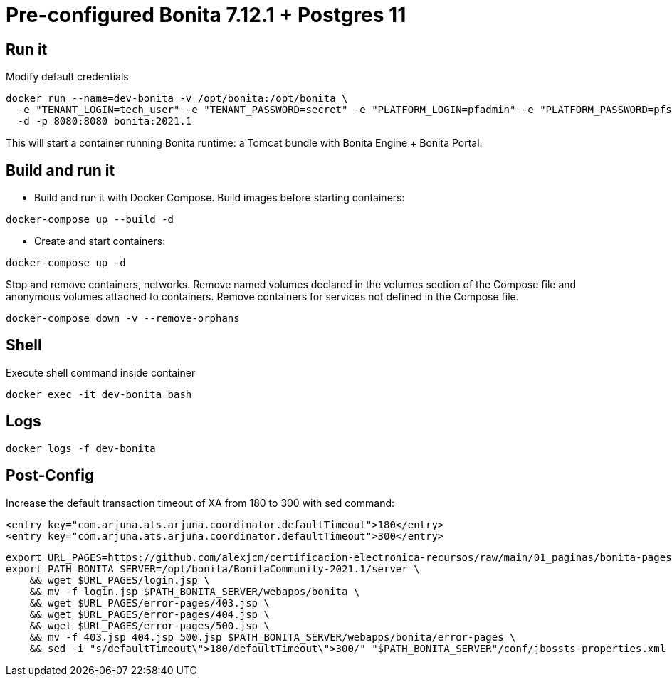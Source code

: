 = Pre-configured Bonita 7.12.1 + Postgres 11

== Run it

Modify default credentials

[source, bash]
----
docker run --name=dev-bonita -v /opt/bonita:/opt/bonita \
  -e "TENANT_LOGIN=tech_user" -e "TENANT_PASSWORD=secret" -e "PLATFORM_LOGIN=pfadmin" -e "PLATFORM_PASSWORD=pfsecret" \
  -d -p 8080:8080 bonita:2021.1
----

This will start a container running Bonita runtime: a Tomcat bundle with Bonita Engine + Bonita Portal.


== Build and run it

- Build and run it with Docker Compose. Build images before starting containers:

[source, bash]
----
docker-compose up --build -d
----

- Create and start containers:

[source, bash]
----
docker-compose up -d
----

Stop and remove containers, networks. Remove named volumes declared in the volumes section of the Compose file and anonymous volumes attached to containers. Remove containers for services not defined in the Compose file.

[source, bash]
----
docker-compose down -v --remove-orphans
----

== Shell

Execute shell command inside container

[source, bash]
----
docker exec -it dev-bonita bash
----

== Logs 

[source, bash]
----
docker logs -f dev-bonita
----

== Post-Config

Increase the default transaction timeout of XA from 180 to 300 with sed command:

[source, xml]
----
<entry key="com.arjuna.ats.arjuna.coordinator.defaultTimeout">180</entry>
<entry key="com.arjuna.ats.arjuna.coordinator.defaultTimeout">300</entry>
----

[source, bash]
----
export URL_PAGES=https://github.com/alexjcm/certificacion-electronica-recursos/raw/main/01_paginas/bonita-pages &&
export PATH_BONITA_SERVER=/opt/bonita/BonitaCommunity-2021.1/server \
    && wget $URL_PAGES/login.jsp \
    && mv -f login.jsp $PATH_BONITA_SERVER/webapps/bonita \
    && wget $URL_PAGES/error-pages/403.jsp \
    && wget $URL_PAGES/error-pages/404.jsp \
    && wget $URL_PAGES/error-pages/500.jsp \
    && mv -f 403.jsp 404.jsp 500.jsp $PATH_BONITA_SERVER/webapps/bonita/error-pages \
    && sed -i "s/defaultTimeout\">180/defaultTimeout\">300/" "$PATH_BONITA_SERVER"/conf/jbossts-properties.xml
----


